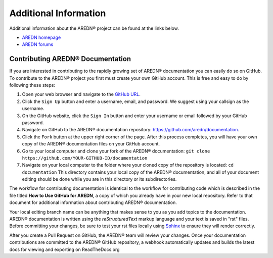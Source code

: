 ======================
Additional Information
======================

Additional information about the AREDN |trade| project can be found at the links below.

* `AREDN homepage <https://www.arednmesh.org/>`_
* `AREDN forums <https://www.arednmesh.org/forum>`_


Contributing AREDN |trade| Documentation
----------------------------------------

If you are interested in contributing to the rapidly growing set of AREDN |trade| documentation you can easily do so on GitHub. To contribute to the AREDN |trade| project you first must create your own GitHub account. This is free and easy to do by following these steps:

1. Open your web browser and navigate to the `GitHub URL <https://github.com>`_.
2. Click the ``Sign Up`` button and enter a username, email, and password. We suggest using your callsign as the username.
3. On the GitHub website, click the ``Sign In`` button and enter your username or email followed by your GitHub password.
4. Navigate on GitHub to the AREDN |trade| documentation repository: https://github.com/aredn/documentation.
5. Click the ``Fork`` button at the upper right corner of the page. After this process completes, you will have your own copy of the AREDN |trade| documentation files on your GitHub account.
6. Go to your local computer and clone your fork of the AREDN |trade| documentation: ``git clone https://github.com/YOUR-GITHUB-ID/documentation``
7. Navigate on your local computer to the folder where your cloned copy of the repository is located: ``cd documentation``  This directory contains your local copy of the AREDN |trade| documentation, and all of your document editing should be done while you are in this directory or its subdirectories.

The workflow for contributing documentation is identical to the workflow for contributing code which is described in the file titled **How to Use GitHub for AREDN**, a copy of which you already have in your new local repository. Refer to that document for additional information about contributing AREDN |trade| documentation.

Your local editing branch name can be anything that makes sense to you as you add topics to the documentation. AREDN |trade| documentation is written using the *reStructuredText* markup language and your text is saved in "rst" files. Before committing your changes, be sure to test your rst files locally using `Sphinx <https://www.sphinx-doc.org/en/master/usage/quickstart.html>`_ to ensure they will render correctly.

After you create a Pull Request on GitHub, the AREDN |trade| team will review your changes. Once your documentation contributions are committed to the AREDN |trade| GitHub repository, a webhook automatically updates and builds the latest docs for viewing and exporting on ReadTheDocs.org


.. |trade|  unicode:: U+00AE .. Registered Trademark SIGN
   :ltrim:
